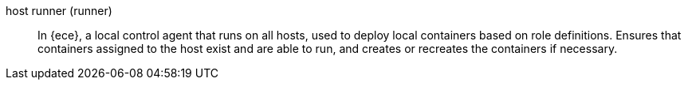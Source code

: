 
[[glossary-host-runner]] host runner (runner)::
In {ece}, a local control agent that runs on all hosts, used to deploy local
containers based on role definitions. Ensures that containers assigned to the
host exist and are able to run, and creates or recreates the containers if
necessary.
//Source: Cloud

